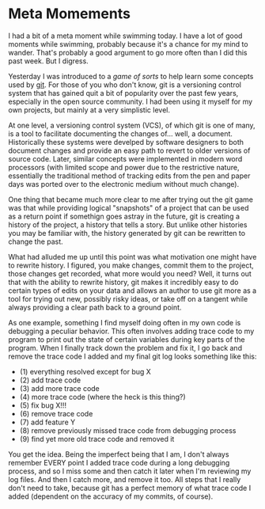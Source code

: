 * Meta Momements
I had a bit of a meta moment while swimming today. I have a lot of
good moments while swimming, probably because it's a chance for my
mind to wander.  That's probably a good argument to go more often than
I did this past week.  But I digress.

Yesterday I was introduced to a [[ http://pcottle.github.com/learnGitBranching/][game of sorts]] to help learn some
concepts used by [[http://git-scm.com/about][git]].  For those of you who don't know, git is a
versioning control system that has gained quit a bit of popularity
over the past few years, especially in the open source community.  I
had been using it myself for my own projects, but mainly at a very
simplistic level.

At one level, a versioning control system (VCS), of which git is
one of many, is a tool to facilitate documenting the changes
of... well, a document. Historically these systems were develped by
software designers to both document changes and provide an easy path
to revert to older versions of source code. Later, similar concepts
were implemented in modern word processors (with limited scope and
power due to the restrictive nature, essentially the traditional
method of tracking edits from the pen and paper days was ported over
to the electronic medium without much change). 

One thing that became much more clear to me after trying out the git
game was that while providing logical "snapshots" of a project that
can be used as a return point if somethign goes astray in the future,
git is creating a history of the project, a history that tells a
story. But unlike other histories you may be familiar with, the
history generated by git can be rewritten to change the past.

What had alluded me up until this point was what motivation one might
have to rewrite history.  I figured, you make changes, commit them to
the project, those changes get recorded, what more would you need?
Well, it turns out that with the ability to rewrite history, git makes
it incredibly easy to do certain types of edits on your data and
allows an author to use git more as a tool for trying out new,
possibly risky ideas, or take off on a tangent while always providing
a clear path back to a ground point.

As one example, something I find myself doing often in my own code is
debugging a peculiar behavior.  This often involves adding trace code
to my program to print out the state of certain variables during key
parts of the program.  When I finally track down the problem and fix
it, I go back and remove the trace code I added and my final git log
looks something like this:

- (1) everything resolved except for bug X
- (2) add trace code
- (3) add more trace code
- (4) more trace code (where the heck is this thing?)
- (5) fix bug X!!!
- (6) remove trace code
- (7) add feature Y
- (8) remove previously missed trace code from debugging process
- (9) find yet more old trace code and removed it

You get the idea. Being the imperfect being that I am, I don't always
remember EVERY point I added trace code during a long debugging
process, and so I miss some and then catch it later when I'm reviewing
my log files.  And then I catch more, and remove it too.  All steps
that I really don't need to take, because git has a perfect memory of
what trace code I added (dependent on the accuracy of my commits, of
course).
